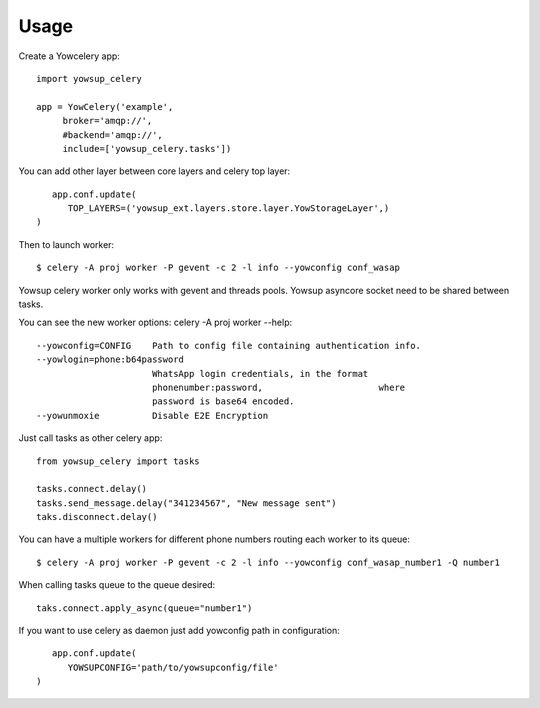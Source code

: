 ========
Usage
========

Create a Yowcelery app::

	import yowsup_celery
	
	app = YowCelery('example',
             broker='amqp://',
             #backend='amqp://',
             include=['yowsup_celery.tasks'])
             
You can add other layer between core layers and celery top layer::

	app.conf.update(
	   TOP_LAYERS=('yowsup_ext.layers.store.layer.YowStorageLayer',)          
     )

Then to launch worker::

	$ celery -A proj worker -P gevent -c 2 -l info --yowconfig conf_wasap
	
Yowsup celery worker only works with gevent and threads pools. Yowsup asyncore socket need to be shared between tasks.

You can see the new worker options: celery -A proj worker --help::
  
  --yowconfig=CONFIG    Path to config file containing authentication info.
  --yowlogin=phone:b64password
                        WhatsApp login credentials, in the format
                        phonenumber:password,                      where
                        password is base64 encoded.
  --yowunmoxie          Disable E2E Encryption

Just call tasks as other celery app::

	from yowsup_celery import tasks

	tasks.connect.delay()
	tasks.send_message.delay("341234567", "New message sent")
	taks.disconnect.delay()
	
You can have a multiple workers for different phone numbers routing each worker to its queue::

	$ celery -A proj worker -P gevent -c 2 -l info --yowconfig conf_wasap_number1 -Q number1
	
When calling tasks queue to the queue desired::

	taks.connect.apply_async(queue="number1")	
	
If you want to use celery as daemon just add yowconfig path in configuration::

	app.conf.update(
	   YOWSUPCONFIG='path/to/yowsupconfig/file'          
     )

